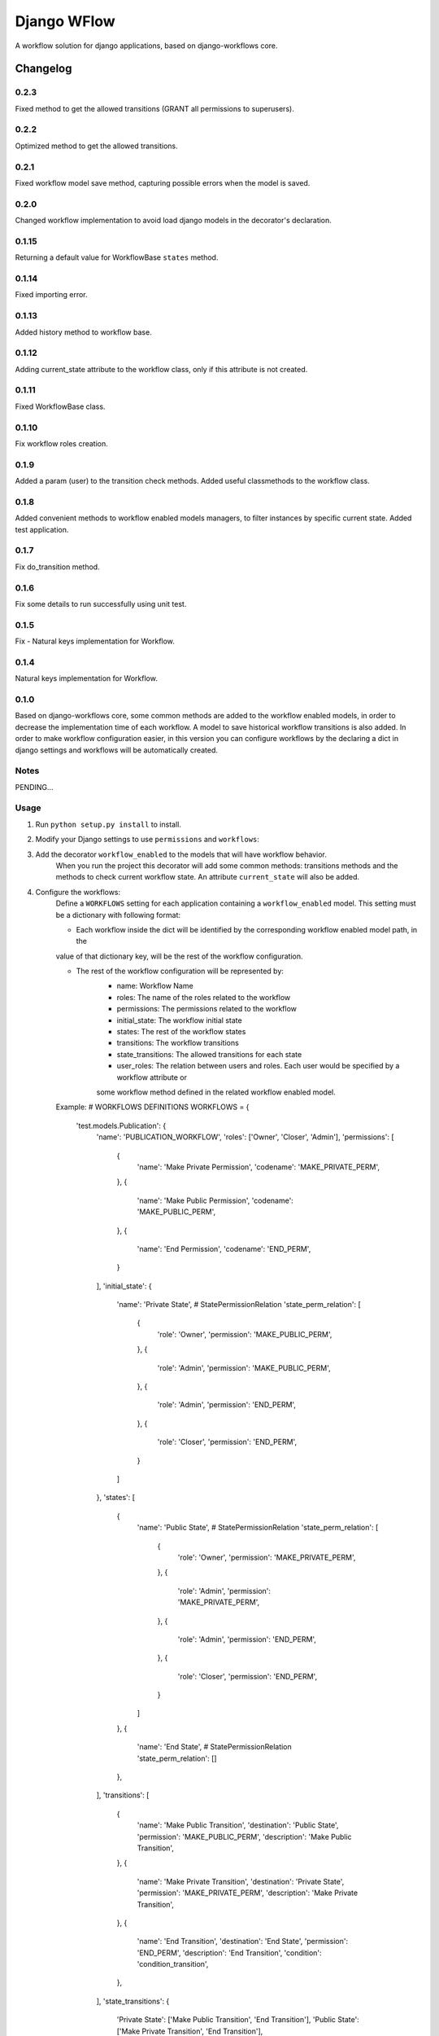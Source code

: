==========================
Django WFlow
==========================

A workflow solution for django applications, based on django-workflows core.

Changelog
=========
0.2.3
-----

Fixed method to get the allowed transitions (GRANT all permissions to superusers).

0.2.2
-----

Optimized method to get the allowed transitions.

0.2.1
-----

Fixed workflow model save method, capturing possible errors when the model is saved.

0.2.0
-----

Changed workflow implementation to avoid load django models in the decorator's declaration.

0.1.15
-----

Returning a default value for WorkflowBase ``states`` method.

0.1.14
-----

Fixed importing error.

0.1.13
-----

Added history method to workflow base.

0.1.12
-----

Adding current_state attribute to the workflow class, only if this attribute is not created.

0.1.11
-----

Fixed WorkflowBase class.

0.1.10
-----

Fix workflow roles creation.

0.1.9
-----

Added a param (user) to the transition check methods.
Added useful classmethods to the workflow class.

0.1.8
-----

Added convenient methods to workflow enabled models managers, to filter instances by specific current state.
Added test application.


0.1.7
-----

Fix do_transition method.

0.1.6
-----

Fix some details to run successfully using unit test.

0.1.5
-----

Fix - Natural keys implementation for Workflow.

0.1.4
-----

Natural keys implementation for Workflow.


0.1.0
-----

Based on django-workflows core, some common methods are added to the workflow enabled models, in order to
decrease the implementation time of each workflow. A model to save historical workflow transitions is also added.
In order to make workflow configuration easier, in this version you can configure workflows by the declaring a dict
in django settings and workflows will be automatically created.

Notes
-----

PENDING...

Usage
-----

1. Run ``python setup.py install`` to install.

2. Modify your Django settings to use ``permissions`` and ``workflows``:

3. Add the decorator ``workflow_enabled`` to the models that will have workflow behavior.
    When you run the project this decorator will add some common methods: transitions methods and the methods
    to check current workflow state. An attribute ``current_state`` will also be added.

4. Configure the workflows:
    Define a ``WORKFLOWS`` setting for each application containing a ``workflow_enabled`` model.
    This setting must be a dictionary with following format:

    - Each workflow inside the dict will be identified by the corresponding workflow enabled model path, in the
    value of that dictionary key, will be the rest of the workflow configuration.

    - The rest of the workflow configuration will be represented by:
        + name: Workflow Name
        + roles: The name of the roles related to the workflow
        + permissions: The permissions related to the workflow
        + initial_state: The workflow initial state
        + states: The rest of the workflow states
        + transitions: The workflow transitions
        + state_transitions: The allowed transitions for each state
        + user_roles: The relation between users and roles. Each user would be specified by a workflow attribute or
        some workflow method defined in the related workflow enabled model.

    Example:
    # WORKFLOWS DEFINITIONS
    WORKFLOWS = {
        'test.models.Publication': {
            'name': 'PUBLICATION_WORKFLOW',
            'roles': ['Owner', 'Closer', 'Admin'],
            'permissions': [
                {
                    'name': 'Make Private Permission',
                    'codename': 'MAKE_PRIVATE_PERM',
                },
                {
                    'name': 'Make Public Permission',
                    'codename': 'MAKE_PUBLIC_PERM',
                },
                {
                    'name': 'End Permission',
                    'codename': 'END_PERM',
                }
            ],
            'initial_state': {
                'name': 'Private State',
                # StatePermissionRelation
                'state_perm_relation': [
                    {
                        'role': 'Owner',
                        'permission': 'MAKE_PUBLIC_PERM',
                    },
                    {
                        'role': 'Admin',
                        'permission': 'MAKE_PUBLIC_PERM',
                    },
                    {
                        'role': 'Admin',
                        'permission': 'END_PERM',
                    },
                    {
                        'role': 'Closer',
                        'permission': 'END_PERM',
                    }
                ]
            },
            'states': [
                {
                    'name': 'Public State',
                    # StatePermissionRelation
                    'state_perm_relation': [
                        {
                            'role': 'Owner',
                            'permission': 'MAKE_PRIVATE_PERM',
                        },
                        {
                            'role': 'Admin',
                            'permission': 'MAKE_PRIVATE_PERM',
                        },
                        {
                            'role': 'Admin',
                            'permission': 'END_PERM',
                        },
                        {
                            'role': 'Closer',
                            'permission': 'END_PERM',
                        }
                    ]
                },
                {
                    'name': 'End State',
                    # StatePermissionRelation
                    'state_perm_relation': []
                },
            ],
            'transitions': [
                {
                    'name': 'Make Public Transition',
                    'destination': 'Public State',
                    'permission': 'MAKE_PUBLIC_PERM',
                    'description': 'Make Public Transition',
                },
                {
                    'name': 'Make Private Transition',
                    'destination': 'Private State',
                    'permission': 'MAKE_PRIVATE_PERM',
                    'description': 'Make Private Transition',
                },
                {
                    'name': 'End Transition',
                    'destination': 'End State',
                    'permission': 'END_PERM',
                    'description': 'End Transition',
                    'condition': 'condition_transition',
                },
            ],
            'state_transitions': {
                'Private State': ['Make Public Transition', 'End Transition'],
                'Public State': ['Make Private Transition', 'End Transition'],
            },
            'user_roles': [
                # for each item will try to find the user value as an attribute or method of the related workflow model
                # you can specify attributes of the attributes
                {
                    'user_path': 'owner',
                    'role': 'Owner'
                },
                {
                    'user_path': 'item.creator',
                    'role': 'Closer'
                },
                {
                    'user_path': 'administrators',
                    'role': 'Admin'
                }
            ]
        }
    }

5. Add the workflow setting to the project settings.
    Example:
    # APPLICATION WORKFLOWS
    workflows = getattr(settings, 'WORKFLOWS', {})
    workflows.update(WORKFLOWS)
    setattr(settings, 'WORKFLOWS', workflows)

6. Workflow facilities:
    For each model workflow, convenient methods are automatically added.
    + Transitions
        - You can execute each transition using the transition name:
            Example:
            instance.do_make_public(user, comment): For a transition named "Make public"

        - Each transition method called by the transition name, as explained above, will call a checker method if this method exist.
          In this method you can check anything and the transition method will be executed if this method exist and returns True. If the
          checker method does not exit, then, the transition method will be executed normally.
            Example:
            check_make_public() : Is called, if exist, when the method do_make_public(user, comment) is executed.

    + Current State
        - You can ask if the instance workflow has an specific state, using the state name:
            Example:
            is_public() : For an state named "Public"

    + Managers
        - Convenient methods are added to workflow enabled models managers, to filter instances by specific current state.
            Example:
            Publication.objects.public(): return all Publication instances with a current state of "Public"
            (Assuming that Publication is workflow enabled model)